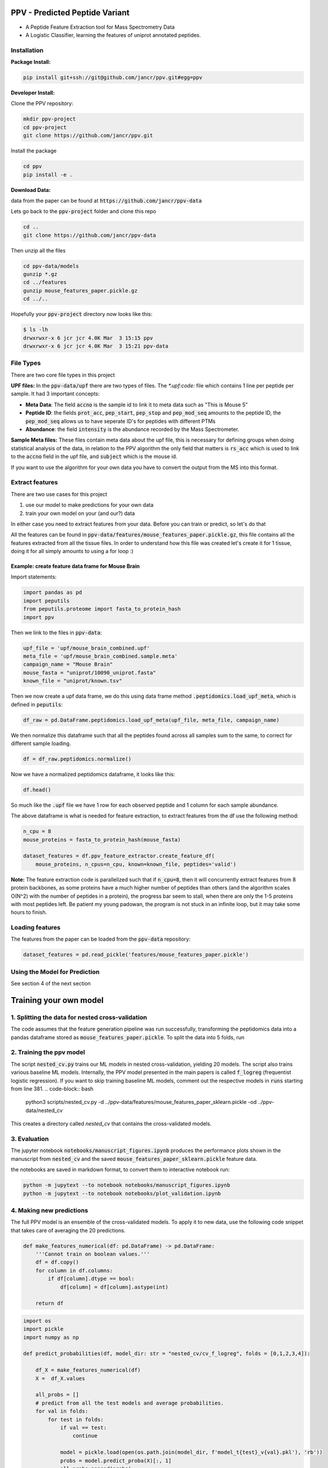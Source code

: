 .. _readme:

###############################
PPV - Predicted Peptide Variant
###############################

.. image:: https://zenodo.org/badge/281096200.svg
   :target: https://zenodo.org/badge/latestdoi/281096200

* A Peptide Feature Extraction tool for Mass Spectrometry Data
* A Logistic Classifier, learning the features of uniprot annotated peptides.

------------
Installation 
------------

**Package Install:** 

.. code-block:: bash

    pip install git+ssh://git@github.com/jancr/ppv.git#egg=ppv


**Developer Install:** 

Clone the PPV repository:

.. code-block:: bash

    mkdir ppv-project
    cd ppv-project
    git clone https://github.com/jancr/ppv.git

Install the package

.. code-block:: bash

    cd ppv
    pip install -e .


**Download Data:**

data from the paper can be found at :code:`https://github.com/jancr/ppv-data`

Lets go back to the :code:`ppv-project` folder and clone this repo

.. code-block:: bash

    cd ..
    git clone https://github.com/jancr/ppv-data

Then unzip all the files

.. code-block:: bash

    cd ppv-data/models
    gunzip *.gz
    cd ../features
    gunzip mouse_features_paper.pickle.gz
    cd ../..

Hopefully your :code:`ppv-project` directory now looks like this:

.. code-block:: bash

    $ ls -lh
    drwxrwxr-x 6 jcr jcr 4.0K Mar  3 15:15 ppv
    drwxrwxr-x 6 jcr jcr 4.0K Mar  3 15:21 ppv-data

----------
File Types
----------

There are two core file types in this project

**UPF files:** In the :code:`ppv-data/upf` there are two types of files. The `*.upf:code:`
file which contains 1 line per peptide per sample. It had 3 important concepts:

* **Meta Data**: The field :code:`accno` is the sample id to link it to meta
  data such as "This is Mouse 5"
* **Peptide ID**: the fields :code:`prot_acc`, :code:`pep_start`,
  :code:`pep_stop` and :code:`pep_mod_seq` amounts to the peptide ID, the
  :code:`pep_mod_seq` allows us to have seperate ID's for peptides with
  different PTMs
* **Abundance**: the field :code:`intensity` is the abundance recorded by the
  Mass Spectrometer.

**Sample Meta files:** These files contain meta data about the upf file, this
is necessary for defining groups when doing statistical analysis of the data,
in relation to the PPV algorithm the only field that matters is :code:`rs_acc`
which is used to link to the :code:`accno` field in the upf file, and
:code:`subject` which is the mouse id.

If you want to use the algorithm for your own data you have to convert the
output from the MS into this format.

----------------
Extract features
----------------

There are two use cases for this project

1. use our model to make predictions for your own data
2. train your own model on your (and our?) data

In either case you need to extract features from your data. Before you can train or predict, so
let's do that

All the features can be found in
:code:`ppv-data/features/mouse_features_paper.pickle.gz`, this file contains
all the features extracted from all the tissue files. In order to understand
how this file was created let's create it for 1 tissue, doing it for all simply
amounts to using a for loop :)

**************************************************
Example: create feature data frame for Mouse Brain
**************************************************

Import statements:

.. code-block:: python

    import pandas as pd
    import peputils
    from peputils.proteome import fasta_to_protein_hash
    import ppv

Then we link to the files in :code:`ppv-data`:

.. code-block:: python

    upf_file = 'upf/mouse_brain_combined.upf'
    meta_file = 'upf/mouse_brain_combined.sample.meta'
    campaign_name = "Mouse Brain"
    mouse_fasta = "uniprot/10090_uniprot.fasta"
    known_file = "uniprot/known.tsv"

Then we now create a upf data frame, we do this using data frame method
:code:`.peptidomics.load_upf_meta`, which is defined in :code:`peputils`:

.. code-block:: python

    df_raw = pd.DataFrame.peptidomics.load_upf_meta(upf_file, meta_file, campaign_name)

We then normalize this dataframe such that all the peptides found across all
samples sum to the same, to correct for different sample loading.

.. code-block:: python

    df = df_raw.peptidomics.normalize()

Now we have a normalized peptidomics dataframe, it looks like this:

.. code-block:: python

    df.head()


.. image:: figures/df_head.png
    :align: center
    :alt: png of df.head()

So much like the :code:`.upf` file we have 1 row for each observed peptide and 1 column
for each sample abundance.

The above dataframe is what is needed for feature extraction, to extract
features from the df use the following method:

.. code-block:: python

    n_cpu = 8
    mouse_proteins = fasta_to_protein_hash(mouse_fasta)

    dataset_features = df.ppv_feature_extractor.create_feature_df(
        mouse_proteins, n_cpus=n_cpu, known=known_file, peptides='valid')

**Note:** The feature extraction code is parallelized such that if
:code:`n_cpu=8`, then it will concurrently extract features from 8 protein backbones,
as some proteins have a much higher number of peptides than others (and the
algorithm scales O(N^2) with the number of peptides in a protein), the progress
bar seem to stall, when there are only the 1-5 proteins with most peptides
left. Be patient my young padowan, the program is not stuck in an infinite
loop, but it may take some hours to finish.


----------------
Loading features
----------------

The features from the paper can be loaded from the :code:`ppv-data` repository:

.. code-block:: python

    dataset_features = pd.read_pickle('features/mouse_features_paper.pickle')

--------------------------------
Using the Model for Prediction
--------------------------------

See section 4 of the next section

#######################
Training your own model 
#######################

-------------------------------------------------
1. Splitting the data for nested cross-validation
-------------------------------------------------

The code assumes that the feature generation pipeline was run successfully,
transforming the peptidomics data into a pandas dataframe stored as
:code:`mouse_features_paper.pickle`. To split the data into 5 folds, run

.. code-block:: bash
    python scripts/make_crossvalidation_split.py \
        ../ppv-data/features/mouse_features_paper.pickle \
        ../ppv-data/features/mouse_features_paper_sklearn.pickle
    python scripts/make_crossvalidation_split.py --use_all \
        ../ppv-data/features/mouse_features_paper.pickle \
        ../ppv-data/features/mouse_features_paper_assembly_sklearn.pickle


-------------------------
2. Training the ppv model
-------------------------

The script :code:`nested_cv.py` trains our ML models in nested cross-validation,
yielding 20 models. The script also trains various baseline ML models.
Internally, the PPV model presented in the main papers is called
:code:`f_logreg` (frequentist logistic regression). If you want to skip
training baseline ML models, comment out the respective models in :code:`runs`
starting from line 381. 
.. code-block:: bash
    python3 scripts/nested_cv.py -d ../ppv-data/features/mouse_features_paper_sklearn.pickle -od ../ppv-data/nested_cv
This creates a directory called `nested_cv` that contains the cross-validated models.


-------------
3. Evaluation 
-------------

The jupyter notebook :code:`notebooks/manuscript_figures.ipynb` produces the
performance plots shown in the manuscript from :code:`nested_cv` and the saved
:code:`mouse_features_paper_sklearn.pickle` feature data.

the notebooks are saved in markdown format, to convert them to interactive notebook run:


.. code-block:: bash

   python -m jupytext --to notebook notebooks/manuscript_figures.ipynb
   python -m jupytext --to notebook notebooks/plot_validation.ipynb


-------------------------
4. Making new predictions
-------------------------

The full PPV model is an ensemble of the cross-validated models. To apply it to new data, use the following code snippet that takes care of averaging the 20 predictions.

.. code-block:: python

    def make_features_numerical(df: pd.DataFrame) -> pd.DataFrame:
        '''Cannot train on boolean values.'''
        df = df.copy()
        for column in df.columns:
            if df[column].dtype == bool:
                df[column] = df[column].astype(int)

        return df

.. code-block:: python

    import os
    import pickle
    import numpy as np

    def predict_probabilities(df, model_dir: str = "nested_cv/cv_f_logreg", folds = [0,1,2,3,4]):

        df_X = make_features_numerical(df)
        X =  df_X.values

        all_probs = []
        # predict from all the test models and average probabilities.
        for val in folds:
            for test in folds:
                if val == test:
                    continue

                model = pickle.load(open(os.path.join(model_dir, f'model_t{test}_v{val}.pkl'), 'rb'))
                probs = model.predict_proba(X)[:, 1]
                all_probs.append(probs)

        probs = np.stack(all_probs).mean(axis=0)
        return probs

    exclude_features = [
        (    'MS Count',             'start'),
        (    'MS Count',             'stop'),
        (    'MS Frequency',        'protein_coverage'),
        (    'MS Frequency',        'cluster_coverage'),
        (     'MS Bool',            'observed'),
    ]
    feature_columns = df.columns[ (df.columns.get_level_values(0).str.startswith('MS')) & ~(df.columns.isin(exclude_features))]    

    df['Annotations', 'PPV'] = predict_probabilities(df[feature_columns])



